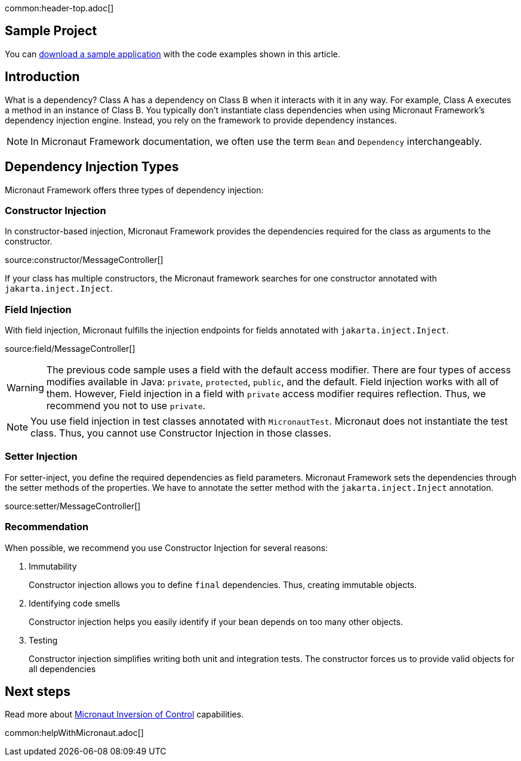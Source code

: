 common:header-top.adoc[]

== Sample Project

You can link:@sourceDir@.zip[download a sample application] with the code examples shown in this article.

== Introduction

What is a dependency? Class A has a dependency on Class B when it interacts with it in any way. For example, Class A executes a method in an instance of Class B. You typically don't instantiate class dependencies when using Micronaut Framework's dependency injection engine. Instead, you rely on the framework to provide dependency instances.

NOTE: In Micronaut Framework documentation, we often use the term `Bean` and `Dependency` interchangeably.

== Dependency Injection Types

Micronaut Framework offers three types of dependency injection:

=== Constructor Injection

In constructor-based injection, Micronaut Framework provides the dependencies required for the class as arguments to the constructor.

source:constructor/MessageController[]

If your class has multiple constructors, the Micronaut framework searches for one constructor annotated with `jakarta.inject.Inject`.  

=== Field Injection

With field injection, Micronaut fulfills the injection endpoints for fields annotated with `jakarta.inject.Inject`.

source:field/MessageController[]

WARNING: The previous code sample uses a field with the default access modifier. There are four types of access modifies available in Java:  `private`, `protected`, `public`, and the default. Field injection works with all of them. However,  Field injection in a field with `private` access modifier requires reflection. Thus, we recommend you not to use `private`.  

NOTE: You use field injection in test classes annotated with `MicronautTest`. Micronaut does not instantiate the test class. Thus, you cannot use Constructor Injection in those classes.

=== Setter Injection

For setter-inject, you define the required dependencies as field parameters. Micronaut Framework sets the dependencies through the setter methods of the properties. We have to annotate the setter method with the `jakarta.inject.Inject` annotation.

source:setter/MessageController[]

=== Recommendation

When possible, we recommend you use Constructor Injection for several reasons:

. Immutability
+
Constructor injection allows you to define `final` dependencies. Thus, creating immutable objects.
. Identifying code smells
+
Constructor injection helps you easily identify if your bean depends on too many other objects.
. Testing
+
Constructor injection simplifies writing both unit and integration tests. The constructor forces us to provide valid objects for all dependencies

== Next steps

Read more about https://docs.micronaut.io/latest/guide/#ioc[Micronaut Inversion of Control] capabilities.

common:helpWithMicronaut.adoc[]
